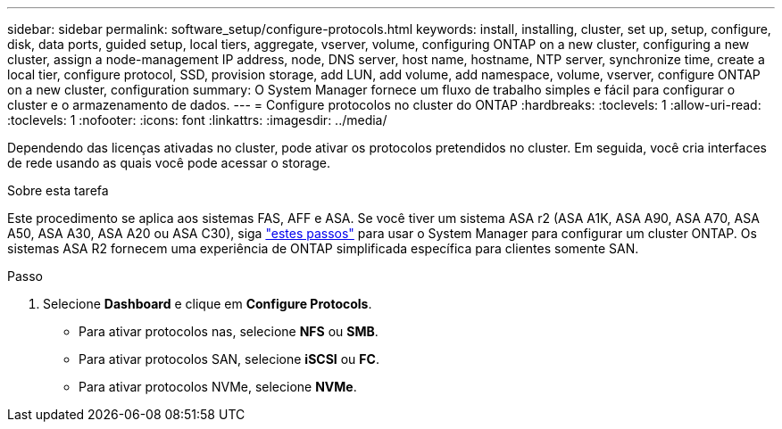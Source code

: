 ---
sidebar: sidebar 
permalink: software_setup/configure-protocols.html 
keywords: install, installing, cluster, set up, setup, configure, disk, data ports, guided setup, local tiers, aggregate, vserver, volume, configuring ONTAP on a new cluster, configuring a new cluster, assign a node-management IP address, node, DNS server, host name, hostname, NTP server, synchronize time, create a local tier, configure protocol, SSD, provision storage, add LUN, add volume, add namespace, volume, vserver, configure ONTAP on a new cluster, configuration 
summary: O System Manager fornece um fluxo de trabalho simples e fácil para configurar o cluster e o armazenamento de dados. 
---
= Configure protocolos no cluster do ONTAP
:hardbreaks:
:toclevels: 1
:allow-uri-read: 
:toclevels: 1
:nofooter: 
:icons: font
:linkattrs: 
:imagesdir: ../media/


[role="lead"]
Dependendo das licenças ativadas no cluster, pode ativar os protocolos pretendidos no cluster. Em seguida, você cria interfaces de rede usando as quais você pode acessar o storage.

.Sobre esta tarefa
Este procedimento se aplica aos sistemas FAS, AFF e ASA. Se você tiver um sistema ASA r2 (ASA A1K, ASA A90, ASA A70, ASA A50, ASA A30, ASA A20 ou ASA C30), siga link:https://docs.netapp.com/us-en/asa-r2/install-setup/initialize-ontap-cluster.html["estes passos"^] para usar o System Manager para configurar um cluster ONTAP. Os sistemas ASA R2 fornecem uma experiência de ONTAP simplificada específica para clientes somente SAN.

.Passo
. Selecione *Dashboard* e clique em *Configure Protocols*.
+
** Para ativar protocolos nas, selecione *NFS* ou *SMB*.
** Para ativar protocolos SAN, selecione *iSCSI* ou *FC*.
** Para ativar protocolos NVMe, selecione *NVMe*.



